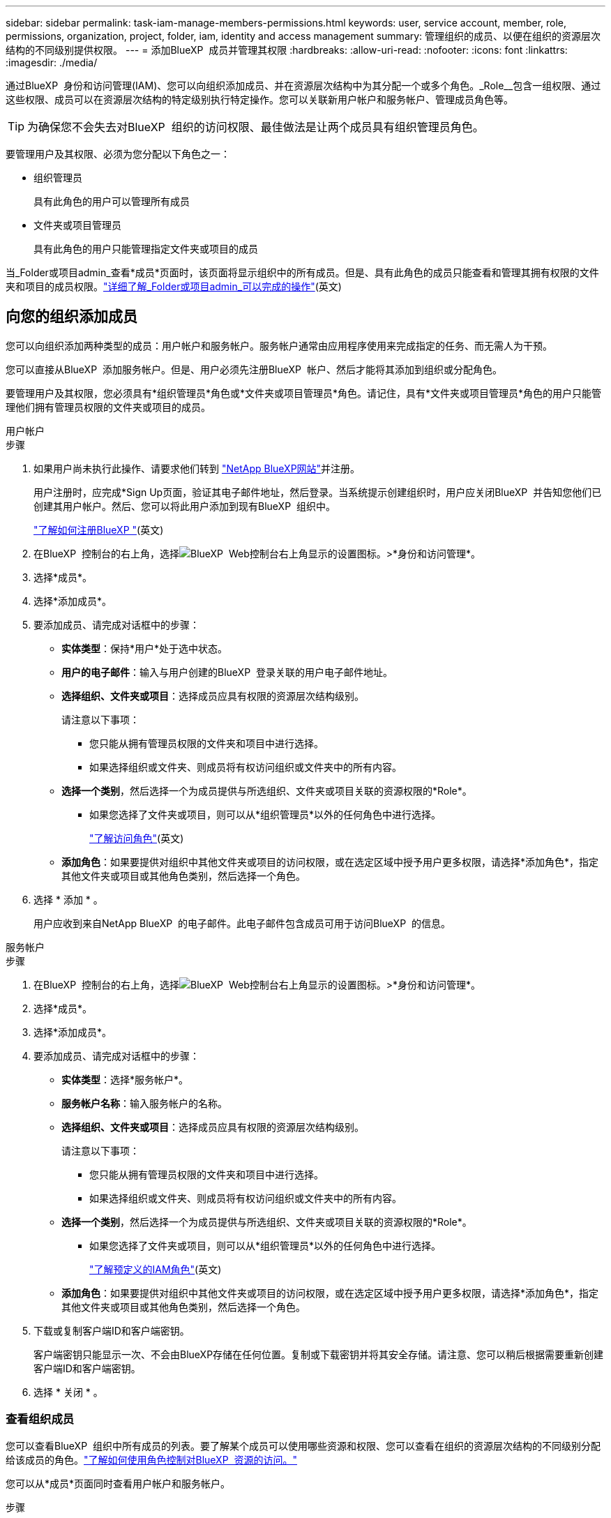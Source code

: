 ---
sidebar: sidebar 
permalink: task-iam-manage-members-permissions.html 
keywords: user, service account, member, role, permissions, organization, project, folder, iam, identity and access management 
summary: 管理组织的成员、以便在组织的资源层次结构的不同级别提供权限。 
---
= 添加BlueXP  成员并管理其权限
:hardbreaks:
:allow-uri-read: 
:nofooter: 
:icons: font
:linkattrs: 
:imagesdir: ./media/


[role="lead"]
通过BlueXP  身份和访问管理(IAM)、您可以向组织添加成员、并在资源层次结构中为其分配一个或多个角色。_Role__包含一组权限、通过这些权限、成员可以在资源层次结构的特定级别执行特定操作。您可以关联新用户帐户和服务帐户、管理成员角色等。


TIP: 为确保您不会失去对BlueXP  组织的访问权限、最佳做法是让两个成员具有组织管理员角色。

要管理用户及其权限、必须为您分配以下角色之一：

* 组织管理员
+
具有此角色的用户可以管理所有成员

* 文件夹或项目管理员
+
具有此角色的用户只能管理指定文件夹或项目的成员



当_Folder或项目admin_查看*成员*页面时，该页面将显示组织中的所有成员。但是、具有此角色的成员只能查看和管理其拥有权限的文件夹和项目的成员权限。link:reference-iam-predefined-roles.html["详细了解_Folder或项目admin_可以完成的操作"](英文)



== 向您的组织添加成员

您可以向组织添加两种类型的成员：用户帐户和服务帐户。服务帐户通常由应用程序使用来完成指定的任务、而无需人为干预。

您可以直接从BlueXP  添加服务帐户。但是、用户必须先注册BlueXP  帐户、然后才能将其添加到组织或分配角色。

要管理用户及其权限，您必须具有*组织管理员*角色或*文件夹或项目管理员*角色。请记住，具有*文件夹或项目管理员*角色的用户只能管理他们拥有管理员权限的文件夹或项目的成员。

[role="tabbed-block"]
====
.用户帐户
--
.步骤
. 如果用户尚未执行此操作、请要求他们转到 https://bluexp.netapp.com/["NetApp BlueXP网站"^]并注册。
+
用户注册时，应完成*Sign Up页面，验证其电子邮件地址，然后登录。当系统提示创建组织时，用户应关闭BlueXP  并告知您他们已创建其用户帐户。然后、您可以将此用户添加到现有BlueXP  组织中。

+
link:task-sign-up-saas.html["了解如何注册BlueXP "](英文)

. 在BlueXP  控制台的右上角，选择image:icon-settings-option.png["BlueXP  Web控制台右上角显示的设置图标。"]>*身份和访问管理*。
. 选择*成员*。
. 选择*添加成员*。
. 要添加成员、请完成对话框中的步骤：
+
** *实体类型*：保持*用户*处于选中状态。
** *用户的电子邮件*：输入与用户创建的BlueXP  登录关联的用户电子邮件地址。
** *选择组织、文件夹或项目*：选择成员应具有权限的资源层次结构级别。
+
请注意以下事项：

+
*** 您只能从拥有管理员权限的文件夹和项目中进行选择。
*** 如果选择组织或文件夹、则成员将有权访问组织或文件夹中的所有内容。


** *选择一个类别*，然后选择一个为成员提供与所选组织、文件夹或项目关联的资源权限的*Role*。
+
*** 如果您选择了文件夹或项目，则可以从*组织管理员*以外的任何角色中进行选择。
+
link:reference-iam-predefined-roles.html["了解访问角色"](英文)



** *添加角色*：如果要提供对组织中其他文件夹或项目的访问权限，或在选定区域中授予用户更多权限，请选择*添加角色*，指定其他文件夹或项目或其他角色类别，然后选择一个角色。


. 选择 * 添加 * 。
+
用户应收到来自NetApp BlueXP  的电子邮件。此电子邮件包含成员可用于访问BlueXP  的信息。



--
.服务帐户
--
.步骤
. 在BlueXP  控制台的右上角，选择image:icon-settings-option.png["BlueXP  Web控制台右上角显示的设置图标。"]>*身份和访问管理*。
. 选择*成员*。
. 选择*添加成员*。
. 要添加成员、请完成对话框中的步骤：
+
** *实体类型*：选择*服务帐户*。
** *服务帐户名称*：输入服务帐户的名称。
** *选择组织、文件夹或项目*：选择成员应具有权限的资源层次结构级别。
+
请注意以下事项：

+
*** 您只能从拥有管理员权限的文件夹和项目中进行选择。
*** 如果选择组织或文件夹、则成员将有权访问组织或文件夹中的所有内容。


** *选择一个类别*，然后选择一个为成员提供与所选组织、文件夹或项目关联的资源权限的*Role*。
+
*** 如果您选择了文件夹或项目，则可以从*组织管理员*以外的任何角色中进行选择。
+
link:reference-iam-predefined-roles.html["了解预定义的IAM角色"](英文)



** *添加角色*：如果要提供对组织中其他文件夹或项目的访问权限，或在选定区域中授予用户更多权限，请选择*添加角色*，指定其他文件夹或项目或其他角色类别，然后选择一个角色。


. 下载或复制客户端ID和客户端密钥。
+
客户端密钥只能显示一次、不会由BlueXP存储在任何位置。复制或下载密钥并将其安全存储。请注意、您可以稍后根据需要重新创建客户端ID和客户端密钥。

. 选择 * 关闭 * 。


--
====


=== 查看组织成员

您可以查看BlueXP  组织中所有成员的列表。要了解某个成员可以使用哪些资源和权限、您可以查看在组织的资源层次结构的不同级别分配给该成员的角色。link:task-iam-manage-roles.html["了解如何使用角色控制对BlueXP  资源的访问。"^]

您可以从*成员*页面同时查看用户帐户和服务帐户。

.步骤
. 在BlueXP  控制台的右上角，选择image:icon-settings-option.png["BlueXP  Web控制台右上角显示的设置图标。"]>*身份和访问管理*。
. 选择*成员*。
+
您的组织成员出现在“*成员*”表中。

. 从*成员*页面导航到表中的成员，选择，然后选择image:icon-action.png["一个由三个并排点组成的图标"]*查看详细信息*。




=== 从组织中删除成员

您可能需要从您的组织中删除成员，例如，如果他们离开了您的公司。

从组织中删除成员不会删除成员的BlueXP  帐户或NetApp支持站点帐户。它只会从您的组织中删除成员及其关联的权限。

.步骤
. 从*成员*页面导航到表中的成员，选择，然后选择image:icon-action.png["一个由三个并排点组成的图标"]*删除用户*。
. 确认要从组织中删除该成员。




=== 重新创建服务帐户的凭据

您可以随时为服务帐户重新创建凭据(客户端ID和客户端密钥)。如果您丢失了这些凭据、或者您的企业要求您在一段时间后轮换安全凭据、您可以重新创建这些凭据。

.关于此任务
重新创建凭据将删除服务帐户的现有凭据、然后创建新凭据。您将无法使用先前的凭据。

.步骤
. 在BlueXP  控制台的右上角，选择image:icon-settings-option.png["BlueXP  Web控制台右上角显示的设置图标。"]>*身份和访问管理*。
. 选择*成员*。
. 在*成员*表中，导航到服务帐户，选择，然后选择image:icon-action.png["一个由三个并排点组成的图标"]*重新创建密码*。
. 选择*重新创建*。
. 下载或复制客户端ID和客户端密钥。
+
客户端密钥只能显示一次、不会由BlueXP存储在任何位置。复制或下载密钥并将其安全存储。



.相关信息
link:task-iam-manage-folders-projects.html#view-associated-resources-members["查看与特定文件夹或项目关联的所有成员"](英文)



=== 从成员取消分配角色

您可以通过删除成员角色来删除其对特定文件夹或项目的权限。

如果某个成员在您的组织中对_only _个文件夹或项目具有权限、则无法删除此角色。您有两种选择：

* 如果您希望成员对资源层次结构的另一部分具有权限、则需要先添加该角色、然后再删除现有角色。
* 如果您不希望成员拥有任何内容的权限、则应从您的组织中删除该成员。


.步骤
. 从*成员*页面导航到表中的成员，选择，然后选择image:icon-action.png["一个由三个并排点组成的图标"]*查看详细信息*。
. 在表中，导航到文件夹或项目级别，然后选择image:icon-delete.png["垃圾箱图标"]。系统将要求您确认删除。




== 相关信息

* link:concept-identity-and-access-management.html["了解BlueXP  身份和访问管理"]
* link:task-iam-get-started.html["开始使用BlueXP  IAM"]
* link:reference-iam-predefined-roles.html["预定义的BlueXP  IAM角色"]
* https://docs.netapp.com/us-en/bluexp-automation/tenancyv4/overview.html["了解适用于BlueXP  IAM的API"^]

